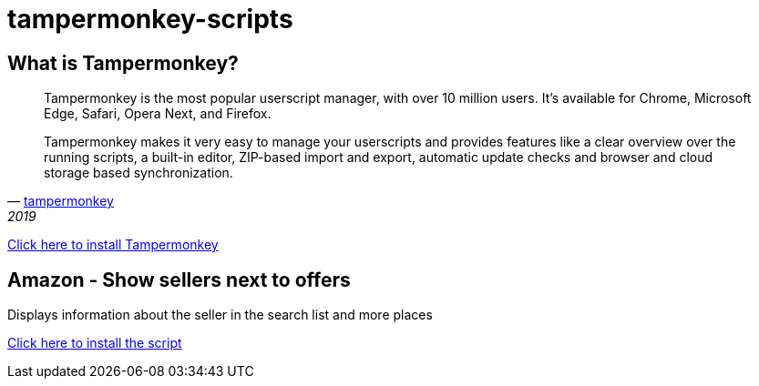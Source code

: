 # tampermonkey-scripts

## What is Tampermonkey?

[quote, 'http://www.tampermonkey.net/?locale=en[tampermonkey]', 2019]
____
Tampermonkey is the most popular userscript manager, with over 10 million users. It's available for Chrome, Microsoft Edge, Safari, Opera Next, and Firefox. 

Tampermonkey makes it very easy to manage your userscripts and provides features like a clear overview over the running scripts, a built-in editor, ZIP-based import and export, automatic update checks and browser and cloud storage based synchronization. 
____

http://www.tampermonkey.net/?locale=en[Click here to install Tampermonkey]

## Amazon - Show sellers next to offers

Displays information about the seller in the search list and more places

https://raw.githubusercontent.com/erdnussflips/tampermonkey-scripts/master/amazon.show-sellers-next-to-offers.user.js[Click here to install the script]
